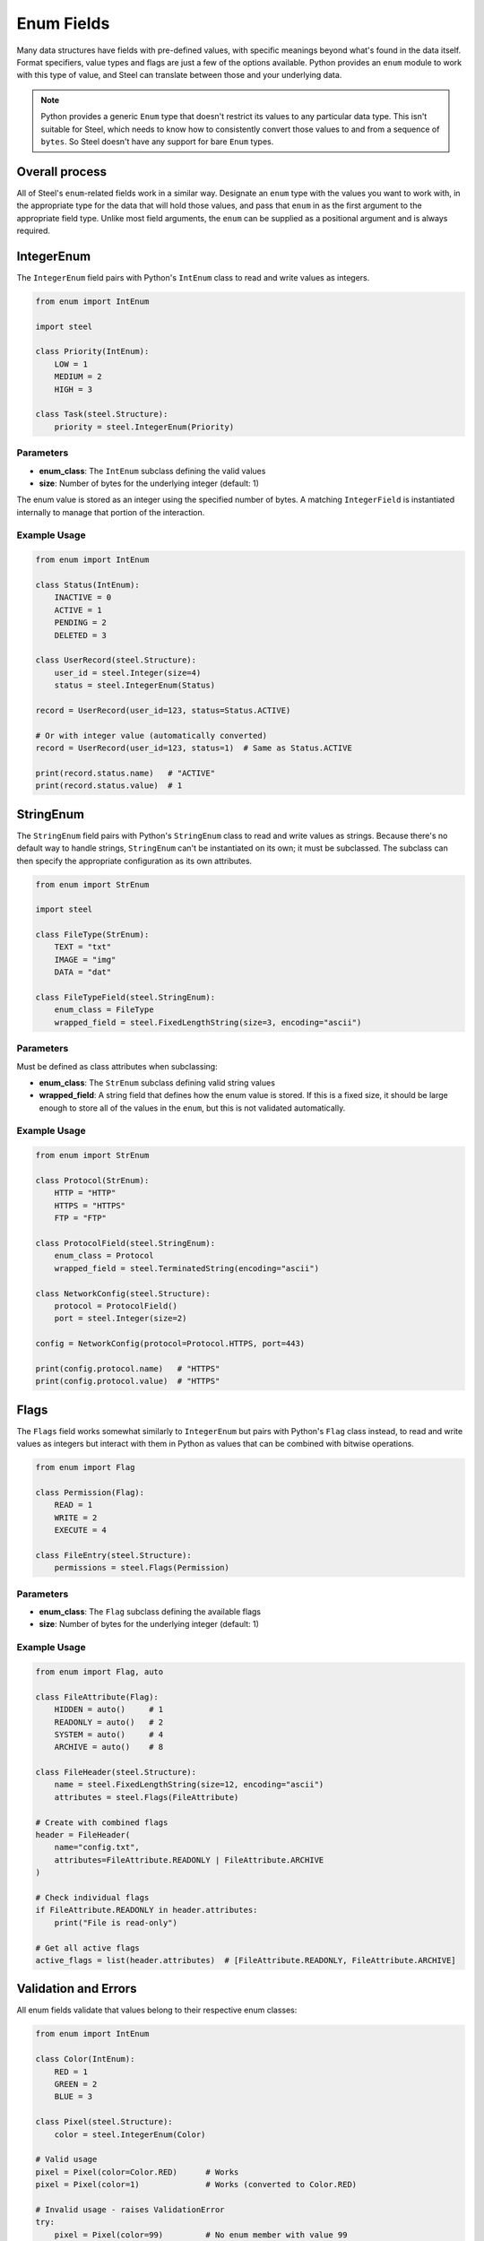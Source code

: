#############
 Enum Fields
#############

Many data structures have fields with pre-defined values, with specific meanings beyond what's found
in the data itself. Format specifiers, value types and flags are just a few of the options
available. Python provides an ``enum`` module to work with this type of value, and Steel can
translate between those and your underlying data.

.. note::

   Python provides a generic ``Enum`` type that doesn't restrict its values to any particular data
   type. This isn't suitable for Steel, which needs to know how to consistently convert those values
   to and from a sequence of ``bytes``. So Steel doesn't have any support for bare ``Enum`` types.

*****************
 Overall process
*****************

All of Steel's ``enum``-related fields work in a similar way. Designate an ``enum`` type with the
values you want to work with, in the appropriate type for the data that will hold those values, and
pass that ``enum`` in as the first argument to the appropriate field type. Unlike most field
arguments, the ``enum`` can be supplied as a positional argument and is always required.

*************
 IntegerEnum
*************

The ``IntegerEnum`` field pairs with Python's ``IntEnum`` class to read and write values as
integers.

.. code:: python

   from enum import IntEnum

   import steel

   class Priority(IntEnum):
       LOW = 1
       MEDIUM = 2
       HIGH = 3

   class Task(steel.Structure):
       priority = steel.IntegerEnum(Priority)

Parameters
==========

-  **enum_class**: The ``IntEnum`` subclass defining the valid values
-  **size**: Number of bytes for the underlying integer (default: 1)

The enum value is stored as an integer using the specified number of bytes. A matching
``IntegerField`` is instantiated internally to manage that portion of the interaction.

Example Usage
=============

.. code:: python

   from enum import IntEnum

   class Status(IntEnum):
       INACTIVE = 0
       ACTIVE = 1
       PENDING = 2
       DELETED = 3

   class UserRecord(steel.Structure):
       user_id = steel.Integer(size=4)
       status = steel.IntegerEnum(Status)

   record = UserRecord(user_id=123, status=Status.ACTIVE)

   # Or with integer value (automatically converted)
   record = UserRecord(user_id=123, status=1)  # Same as Status.ACTIVE

   print(record.status.name)   # "ACTIVE"
   print(record.status.value)  # 1

************
 StringEnum
************

The ``StringEnum`` field pairs with Python's ``StringEnum`` class to read and write values as
strings. Because there's no default way to handle strings, ``StringEnum`` can't be instantiated on
its own; it must be subclassed. The subclass can then specify the appropriate configuration as its
own attributes.

.. code:: python

   from enum import StrEnum

   import steel

   class FileType(StrEnum):
       TEXT = "txt"
       IMAGE = "img"
       DATA = "dat"

   class FileTypeField(steel.StringEnum):
       enum_class = FileType
       wrapped_field = steel.FixedLengthString(size=3, encoding="ascii")

Parameters
==========

Must be defined as class attributes when subclassing:

-  **enum_class**: The ``StrEnum`` subclass defining valid string values

-  **wrapped_field**: A string field that defines how the enum value is stored. If this is a fixed
   size, it should be large enough to store all of the values in the ``enum``, but this is not
   validated automatically.

Example Usage
=============

.. code:: python

   from enum import StrEnum

   class Protocol(StrEnum):
       HTTP = "HTTP"
       HTTPS = "HTTPS"
       FTP = "FTP"

   class ProtocolField(steel.StringEnum):
       enum_class = Protocol
       wrapped_field = steel.TerminatedString(encoding="ascii")

   class NetworkConfig(steel.Structure):
       protocol = ProtocolField()
       port = steel.Integer(size=2)

   config = NetworkConfig(protocol=Protocol.HTTPS, port=443)

   print(config.protocol.name)   # "HTTPS"
   print(config.protocol.value)  # "HTTPS"

*******
 Flags
*******

The ``Flags`` field works somewhat similarly to ``IntegerEnum`` but pairs with Python's ``Flag``
class instead, to read and write values as integers but interact with them in Python as values that
can be combined with bitwise operations.

.. code:: python

   from enum import Flag

   class Permission(Flag):
       READ = 1
       WRITE = 2
       EXECUTE = 4

   class FileEntry(steel.Structure):
       permissions = steel.Flags(Permission)

Parameters
==========

-  **enum_class**: The ``Flag`` subclass defining the available flags
-  **size**: Number of bytes for the underlying integer (default: 1)

Example Usage
=============

.. code:: python

   from enum import Flag, auto

   class FileAttribute(Flag):
       HIDDEN = auto()     # 1
       READONLY = auto()   # 2
       SYSTEM = auto()     # 4
       ARCHIVE = auto()    # 8

   class FileHeader(steel.Structure):
       name = steel.FixedLengthString(size=12, encoding="ascii")
       attributes = steel.Flags(FileAttribute)

   # Create with combined flags
   header = FileHeader(
       name="config.txt",
       attributes=FileAttribute.READONLY | FileAttribute.ARCHIVE
   )

   # Check individual flags
   if FileAttribute.READONLY in header.attributes:
       print("File is read-only")

   # Get all active flags
   active_flags = list(header.attributes)  # [FileAttribute.READONLY, FileAttribute.ARCHIVE]

***********************
 Validation and Errors
***********************

All enum fields validate that values belong to their respective enum classes:

.. code:: python

   from enum import IntEnum

   class Color(IntEnum):
       RED = 1
       GREEN = 2
       BLUE = 3

   class Pixel(steel.Structure):
       color = steel.IntegerEnum(Color)

   # Valid usage
   pixel = Pixel(color=Color.RED)      # Works
   pixel = Pixel(color=1)              # Works (converted to Color.RED)

   # Invalid usage - raises ValidationError
   try:
       pixel = Pixel(color=99)         # No enum member with value 99
   except steel.ValidationError as e:
       print(f"Invalid color: {e}")

****************
 Advanced Usage
****************

Custom Integer Sizes
====================

You can specify custom integer sizes for ``IntegerEnum`` and ``Flags`` fields:

.. code:: python

   class LargeStatus(IntEnum):
       STATUS_A = 1000
       STATUS_B = 2000
       STATUS_C = 65535

   class Record(steel.Structure):
       # Use 2 bytes to accommodate larger enum values
       status = steel.IntegerEnum(LargeStatus, size=2)
